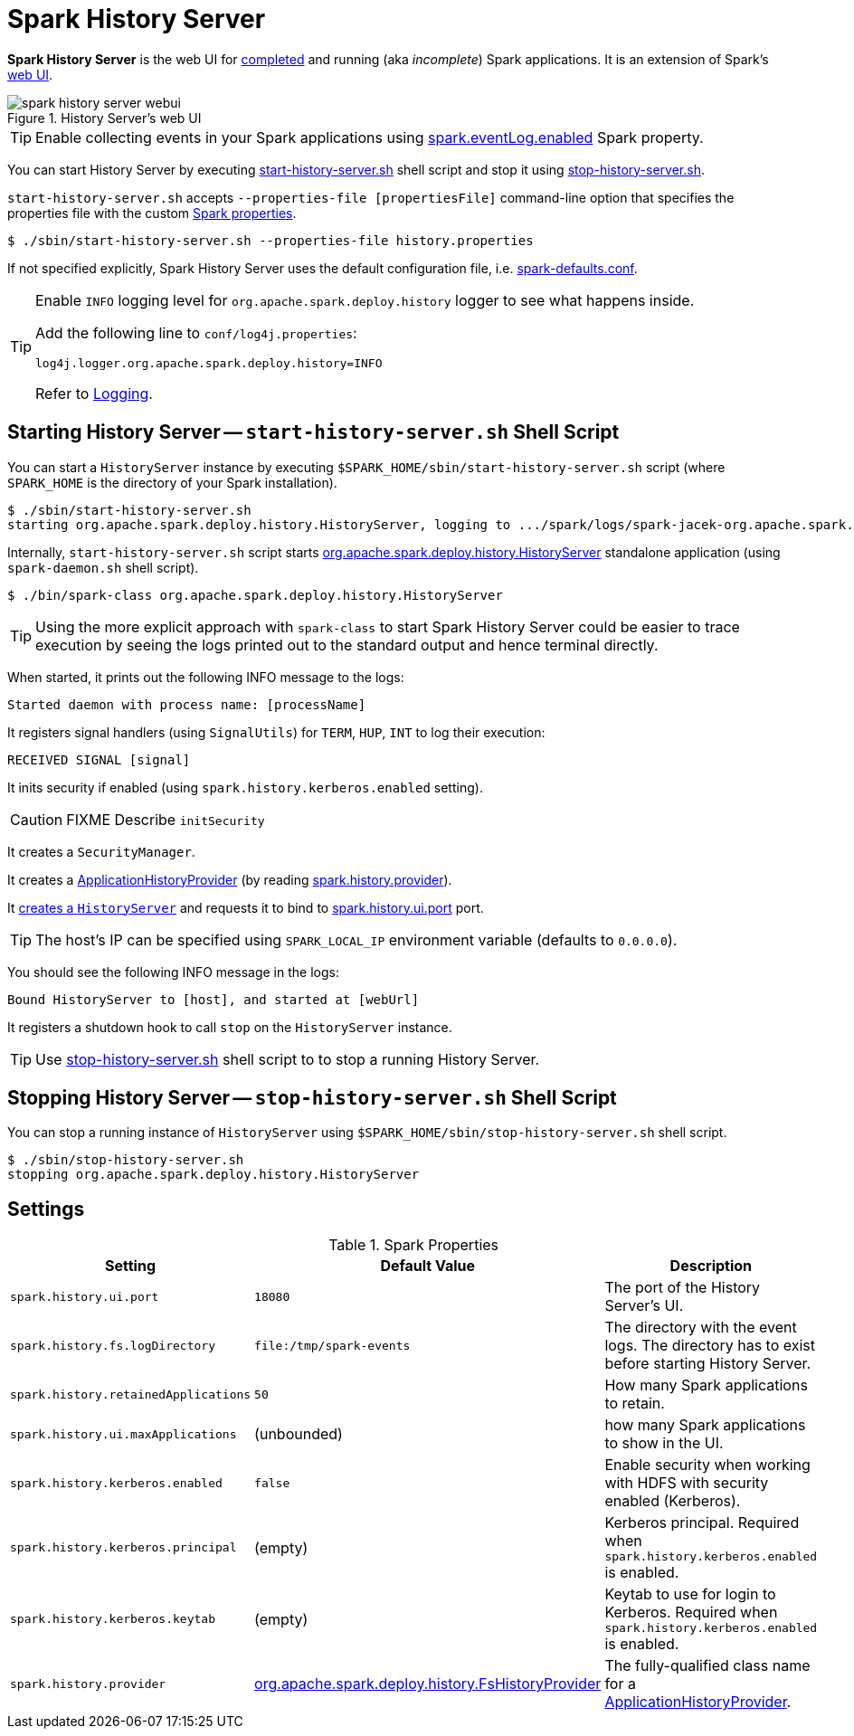 = Spark History Server

*Spark History Server* is the web UI for xref:ROOT:spark-SparkListener-EventLoggingListener.adoc[completed] and running (aka _incomplete_) Spark applications. It is an extension of Spark's xref:webui:spark-webui.adoc[web UI].

.History Server's web UI
image::spark-history-server-webui.png[align="center"]

TIP: Enable collecting events in your Spark applications using xref:ROOT:spark-SparkListener-EventLoggingListener.adoc#spark_eventLog_enabled[spark.eventLog.enabled] Spark property.

You can start History Server by executing <<start_history_server_sh, start-history-server.sh>> shell script and stop it using <<stop_history_server_sh, stop-history-server.sh>>.

`start-history-server.sh` accepts `--properties-file [propertiesFile]` command-line option that specifies the properties file with the custom xref:ROOT:spark-properties.adoc[Spark properties].

[source]
----
$ ./sbin/start-history-server.sh --properties-file history.properties
----

If not specified explicitly, Spark History Server uses the default configuration file, i.e. xref:ROOT:spark-properties.adoc#spark-defaults-conf[spark-defaults.conf].

[TIP]
====
Enable `INFO` logging level for `org.apache.spark.deploy.history` logger to see what happens inside.

Add the following line to `conf/log4j.properties`:

```
log4j.logger.org.apache.spark.deploy.history=INFO
```

Refer to xref:ROOT:spark-logging.adoc[Logging].
====

== [[start_history_server_sh]] Starting History Server -- `start-history-server.sh` Shell Script

You can start a `HistoryServer` instance by executing `$SPARK_HOME/sbin/start-history-server.sh` script (where `SPARK_HOME` is the directory of your Spark installation).

```
$ ./sbin/start-history-server.sh
starting org.apache.spark.deploy.history.HistoryServer, logging to .../spark/logs/spark-jacek-org.apache.spark.deploy.history.HistoryServer-1-japila.out
```

Internally, `start-history-server.sh` script starts xref:HistoryServer.adoc#[org.apache.spark.deploy.history.HistoryServer] standalone application (using `spark-daemon.sh` shell script).

```
$ ./bin/spark-class org.apache.spark.deploy.history.HistoryServer
```

TIP: Using the more explicit approach with `spark-class` to start Spark History Server could be easier to trace execution by seeing the logs printed out to the standard output and hence terminal directly.

When started, it prints out the following INFO message to the logs:

```
Started daemon with process name: [processName]
```

It registers signal handlers (using `SignalUtils`) for `TERM`, `HUP`, `INT` to log their execution:

```
RECEIVED SIGNAL [signal]
```

It inits security if enabled (using `spark.history.kerberos.enabled` setting).

CAUTION: FIXME Describe `initSecurity`

It creates a `SecurityManager`.

It creates a xref:ApplicationHistoryProvider.adoc[ApplicationHistoryProvider] (by reading <<spark_history_provider, spark.history.provider>>).

It xref:HistoryServer.adoc#creating-instance[creates a `HistoryServer`] and requests it to bind to <<spark_history_ui_port, spark.history.ui.port>> port.

[TIP]
====
The host's IP can be specified using `SPARK_LOCAL_IP` environment variable (defaults to `0.0.0.0`).
====

You should see the following INFO message in the logs:

```
Bound HistoryServer to [host], and started at [webUrl]
```

It registers a shutdown hook to call `stop` on the `HistoryServer` instance.

TIP: Use <<stop_history_server, stop-history-server.sh>> shell script to to stop a running History Server.

== [[stop_history_server_sh]] Stopping History Server -- `stop-history-server.sh` Shell Script

You can stop a running instance of `HistoryServer` using `$SPARK_HOME/sbin/stop-history-server.sh` shell script.

```
$ ./sbin/stop-history-server.sh
stopping org.apache.spark.deploy.history.HistoryServer
```

== [[settings]] Settings

.Spark Properties
[cols="1,1,2",options="header",width="100%"]
|===
| Setting | Default Value | Description
| [[spark_history_ui_port]] `spark.history.ui.port` | `18080` | The port of the History Server's UI.
| [[spark_history_fs_logDirectory]] `spark.history.fs.logDirectory` | `file:/tmp/spark-events` | The directory with the event logs. The directory has to exist before starting History Server.
| `spark.history.retainedApplications` | `50` | How many Spark applications to retain.
| `spark.history.ui.maxApplications` | (unbounded) | how many Spark applications to show in the UI.
| `spark.history.kerberos.enabled` | `false` | Enable security when working with HDFS with security enabled (Kerberos).
| `spark.history.kerberos.principal` | (empty) | Kerberos principal. Required when `spark.history.kerberos.enabled` is enabled.
| `spark.history.kerberos.keytab` | (empty) | Keytab to use for login to Kerberos. Required when `spark.history.kerberos.enabled` is enabled.
| [[spark_history_provider]] `spark.history.provider` | xref:FsHistoryProvider.adoc[org.apache.spark.deploy.history.FsHistoryProvider] | The fully-qualified class name for a xref:ApplicationHistoryProvider.adoc[ApplicationHistoryProvider].
|===
